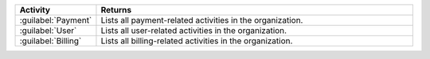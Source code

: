 .. list-table::
   :widths: 20 80
   :header-rows: 1

   * - Activity
     - Returns

   * - :guilabel:`Payment`
     - Lists all payment-related activities in the organization.

   * - :guilabel:`User`
     - Lists all user-related activities in the organization.

   * - :guilabel:`Billing`
     - Lists all billing-related activities in the organization.
